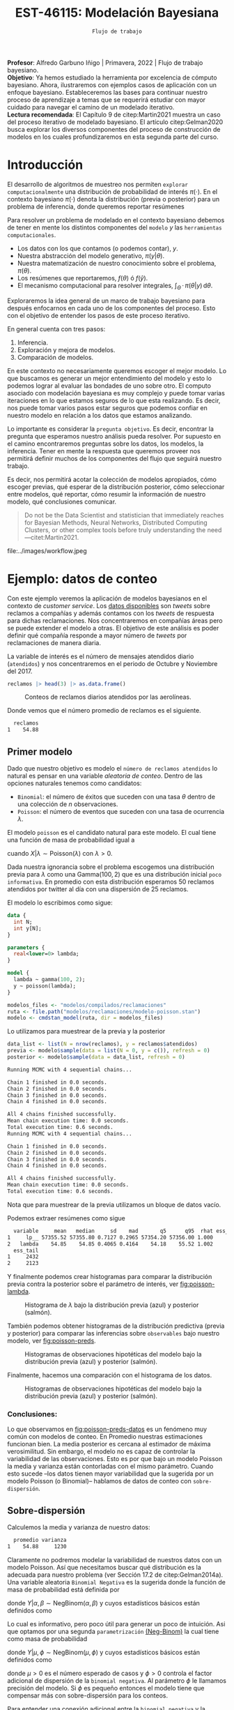 #+TITLE: EST-46115: Modelación Bayesiana
#+AUTHOR: Prof. Alfredo Garbuno Iñigo
#+EMAIL:  agarbuno@itam.mx
#+DATE: ~Flujo de trabajo~
#+STARTUP: showall
:REVEAL_PROPERTIES:
#+LANGUAGE: es
#+OPTIONS: num:nil toc:nil timestamp:nil
#+REVEAL_REVEAL_JS_VERSION: 4
#+REVEAL_THEME: night
#+REVEAL_SLIDE_NUMBER: t
#+REVEAL_HEAD_PREAMBLE: <meta name="description" content="Modelación Bayesiana">
#+REVEAL_INIT_OPTIONS: width:1600, height:900, margin:.2
#+REVEAL_EXTRA_CSS: ./mods.css
#+REVEAL_PLUGINS: (notes)
:END:
:LATEX_PROPERTIES:
#+OPTIONS: toc:nil date:nil author:nil tasks:nil
#+LANGUAGE: sp
#+LATEX_CLASS: handout
#+LATEX_HEADER: \usepackage[spanish]{babel}
#+LATEX_HEADER: \usepackage[sort,numbers]{natbib}
#+LATEX_HEADER: \usepackage[utf8]{inputenc} 
#+LATEX_HEADER: \usepackage[capitalize]{cleveref}
#+LATEX_HEADER: \decimalpoint
#+LATEX_HEADER:\usepackage{framed}
#+LaTeX_HEADER: \usepackage{listings}
#+LATEX_HEADER: \usepackage{fancyvrb}
#+LATEX_HEADER: \usepackage{xcolor}
#+LaTeX_HEADER: \definecolor{backcolour}{rgb}{.95,0.95,0.92}
#+LaTeX_HEADER: \definecolor{codegray}{rgb}{0.5,0.5,0.5}
#+LaTeX_HEADER: \definecolor{codegreen}{rgb}{0,0.6,0} 
#+LaTeX_HEADER: {}
#+LaTeX_HEADER: {\lstset{language={R},basicstyle={\ttfamily\footnotesize},frame=single,breaklines=true,fancyvrb=true,literate={"}{{\texttt{"}}}1{<-}{{$\bm\leftarrow$}}1{<<-}{{$\bm\twoheadleftarrow$}}1{~}{{$\bm\sim$}}1{<=}{{$\bm\le$}}1{>=}{{$\bm\ge$}}1{!=}{{$\bm\neq$}}1{^}{{$^{\bm\wedge}$}}1{|>}{{$\rhd$}}1,otherkeywords={!=, ~, $, \&, \%/\%, \%*\%, \%\%, <-, <<-, ::, /},extendedchars=false,commentstyle={\ttfamily \itshape\color{codegreen}},stringstyle={\color{red}}}
#+LaTeX_HEADER: {}
#+LATEX_HEADER_EXTRA: \definecolor{shadecolor}{gray}{.95}
#+LATEX_HEADER_EXTRA: \newenvironment{NOTES}{\begin{lrbox}{\mybox}\begin{minipage}{0.95\textwidth}\begin{shaded}}{\end{shaded}\end{minipage}\end{lrbox}\fbox{\usebox{\mybox}}}
#+EXPORT_FILE_NAME: ../docs/06-workflow.pdf
:END:
#+PROPERTY: header-args:R :session workflow :exports both :results output org :tangle ../rscripts/06-workflow.R :mkdirp yes :dir ../
#+EXCLUDE_TAGS: toc

#+BEGIN_NOTES
*Profesor*: Alfredo Garbuno Iñigo | Primavera, 2022 | Flujo de trabajo bayesiano.\\
*Objetivo*: Ya hemos estudiado la herramienta por excelencia de cómputo bayesiano. Ahora, ilustraremos con ejemplos casos de aplicación con un enfoque bayesiano. Estableceremos las bases para continuar nuestro proceso de aprendizaje a temas que se requerirá estudiar con mayor cuidado para navegar el camino de un modelado iterativo. \\
*Lectura recomendada*: El Capítulo 9 de citep:Martin2021 muestra un caso del proceso iterativo de modelado bayesiano. El artículo citep:Gelman2020 busca explorar los diversos componentes del proceso de construcción de modelos en los cuales profundizaremos en esta segunda parte del curso. 
#+END_NOTES

#+begin_src R :exports none :results none
  ## Setup --------------------------------------------
  library(tidyverse)
  library(patchwork)
  library(scales)

  ## Cambia el default del tamaño de fuente 
  theme_set(theme_linedraw(base_size = 25))

  ## Cambia el número de decimales para mostrar
  options(digits = 4)

  sin_lineas <- theme(panel.grid.major = element_blank(),
                      panel.grid.minor = element_blank())
  color.itam  <- c("#00362b","#004a3b", "#00503f", "#006953", "#008367", "#009c7b", "#00b68f", NA)

  sin_leyenda <- theme(legend.position = "none")
  sin_ejes <- theme(axis.ticks = element_blank(), axis.text = element_blank())

#+end_src

#+begin_src R :exports none :results none
  ## Librerias para modelacion bayesiana
  library(cmdstanr)
  library(posterior)
  library(bayesplot)
#+end_src

  
* Contenido                                                             :toc:
:PROPERTIES:
:TOC:      :include all  :ignore this :depth 3
:END:
:CONTENTS:
- [[#introducción][Introducción]]
- [[#ejemplo-datos-de-conteo][Ejemplo: datos de conteo]]
  - [[#primer-modelo][Primer modelo]]
    - [[#conclusiones][Conclusiones:]]
  - [[#sobre-dispersión][Sobre-dispersión]]
  - [[#reparametrizando][Reparametrizando]]
    - [[#calibración-de-previa][Calibración de previa:]]
  - [[#definición-del-modelo][Definición del modelo]]
  - [[#modelo-jerárquico][Modelo jerárquico]]
  - [[#conclusiones][Conclusiones]]
- [[#ejemplo-tiros-de-golf][Ejemplo: tiros de golf]]
  - [[#modelo-logístico][Modelo logístico]]
  - [[#análisis-conceptual][Análisis conceptual]]
  - [[#angulo-de-tiro][Angulo de tiro]]
  - [[#ajuste-modelo][Ajuste modelo]]
  - [[#nuevo-conjunto-de-datos][Nuevo conjunto de datos]]
  - [[#incorporando-ángulo-de-tiro][Incorporando ángulo de tiro]]
  - [[#otro-modelo][Otro modelo]]
    - [[#tarea][Tarea:]]
- [[#mensaje][Mensaje]]
:END:

* Introducción 

El desarrollo de algoritmos de muestreo nos permiten ~explorar computacionalmente~ una distribución de probabilidad de interés $\pi(\cdot)$. En el contexto bayesiano $\pi(\cdot)$ denota la distribución (previa o posterior)  para un problema de inferencia, donde  queremos reportar resúmenes
\begin{align}
\pi(f) = \mathbb{E}[f(\theta)] = \int_{\Theta} f(\theta) \, \pi(\theta | y) \, \text{d}\theta\,.
\end{align}

#+BEGIN_NOTES
Para resolver un problema de modelado en el contexto bayesiano debemos de tener en mente los distintos componentes del ~modelo~ /y/ las ~herramientas computacionales~.

- Los datos con los que contamos (o podemos contar), $y$.
- Nuestra abstracción del modelo generativo, $\pi(y|\theta)$.
- Nuestra matematización de nuestro conocimiento sobre el problema, $\pi(\theta)$.
- Los resúmenes que reportaremos, $f(\theta)$ ó $f(\hat y)$.
- El mecanismo computacional para resolver integrales,  $\int_\Theta \, \cdot \, \pi(\theta|y) \, \text{d}\theta$. 
#+END_NOTES

#+REVEAL: split
Exploraremos la idea general de un marco de trabajo bayesiano para después enfocarnos en cada uno de los componentes del proceso. Esto con el objetivo de entender los pasos de este proceso iterativo.

En general cuenta con tres pasos:
1. Inferencia.
2. Exploración y mejora de modelos.
3. Comparación de modelos. 

#+BEGIN_NOTES
En este contexto no necesariamente queremos escoger el mejor modelo. Lo que buscamos es generar un mejor entendimiento del modelo y esto lo podemos lograr al evaluar las bondades de uno sobre otro. El computo asociado con modelación bayesiana es muy complejo y puede tomar varias iteraciones en lo que estamos seguros de lo que esta realizando. Es decir, nos puede tomar varios pasos estar seguros que podemos confiar en nuestro modelo en relación a los datos que estamos analizando.
#+END_NOTES

#+REVEAL: split
Lo importante es considerar la ~pregunta objetivo~. Es decir, encontrar la pregunta que esperamos nuestro análisis pueda resolver. Por supuesto en el camino encontraremos preguntas sobre los datos, los modelos, la inferencia. Tener en mente la respuesta que queremos proveer nos permitirá definir muchos de los componentes del flujo que seguirá nuestro trabajo. 

#+REVEAL: split
Es decir, nos permitirá acotar la colección de modelos apropiados, cómo escoger previas, qué esperar de la distribución posterior, cómo seleccionar entre modelos, qué reportar, cómo resumir la información de nuestro modelo, qué conclusiones comunicar.

#+begin_quote
Do not be the Data Scientist and statistician that immediately reaches for Bayesian Methods, Neural Networks, Distributed Computing Clusters, or other complex tools before truly understanding the need
---citet:Martin2021.
#+end_quote

#+REVEAL: split
#+caption: Tomada de [[https://twitter.com/bayesdose][@BayesDose]], Generable. 
#+attr_html: :width 700 :align center
file:../images/workflow.jpeg


* Ejemplo: datos de conteo

Con este ejemplo veremos la aplicación de modelos bayesianos en el contexto de
/customer service/. Los [[https://www.kaggle.com/soaxelbrooke/first-inbound-and-response-tweets/data][datos disponibles]] son /tweets/ sobre reclamos a compañías y
además contamos con los /tweets/ de respuesta para dichas reclamaciones. Nos
concentraremos en compañías áreas pero se puede extender el modelo a otras. El
objetivo de este análisis es poder definir qué compañía responde a mayor número
de /tweets/ por reclamaciones de manera diaria.

#+begin_src R :exports none :results none
  tweets   <- read_csv("datos/response_times.csv")
  tweets   <- tweets |>
    mutate(compania = author_id_y,
           fecha = created_at_x,
           anio  = lubridate::year(fecha),
           mes   = lubridate::month(fecha),
           dia   = lubridate::day(fecha))

  reclamos <- tweets |>
    select(anio, mes, dia, compania, response_time) |>
    filter(anio == 2017, mes %in% c(10, 11),
           !(compania %in% c("AmericanAir", "Delta", "SouthwestAir"))) |>
    group_by(anio, mes, dia, compania) |>
    summarise(atendidos = n(),
              respuesta = mean(response_time)) |>
    mutate(compania = factor(compania)) |> 
    ungroup() 
#+end_src

La variable de interés es el número de mensajes atendidos diario (~atendidos~) y
nos concentraremos en el periodo de Octubre y Noviembre del 2017. 

#+begin_src R :exports code :results org
   reclamos |> head(3) |> as.data.frame()
#+end_src

#+RESULTS:
#+begin_src org
  anio mes dia       compania atendidos respuesta
1 2017  10   1      AlaskaAir         1      2.10
2 2017  10   1 VirginAtlantic         1     58.07
3 2017  10   2      AlaskaAir         1     10.72
#+end_src

#+HEADER: :width 900 :height 400 :R-dev-args bg="transparent"
#+begin_src R :file images/reclamos-histograma.jpeg :exports results :results output graphics file
  reclamos |>
    ggplot(aes(atendidos)) +
    geom_histogram() 
#+end_src
#+caption: Conteos de reclamos diarios atendidos por las aerolíneas. 
#+RESULTS:
[[file:../images/reclamos-histograma.jpeg]]

Donde vemos que el número promedio de reclamos es el siguiente. 

#+begin_src R :exports results :results org
    reclamos |>
      summarise(promedio = mean(atendidos)) |>
      as.data.frame()
#+end_src

#+RESULTS:
#+begin_src org
  reclamos
1    54.88
#+end_src

** Primer modelo 

Dado que nuestro objetivo es modelo el ~número de reclamos atendidos~ lo natural es pensar en una variable /aleatoria de conteo/. Dentro de las opciones naturales tenemos como candidatos:
- ~Binomial~: el número de éxitos que suceden con una tasa $\theta$ dentro de una colección de $n$ observaciones.
- ~Poisson~: el número de eventos que suceden con una tasa de ocurrencia $\lambda$.


El modelo ~poisson~ es el candidato natural para este modelo. El cual tiene una función de masa de probabilidad igual a
\begin{align}
\mathbb{P}(X = k | \lambda) = \frac{\lambda^k e^{-\lambda}}{k!}\,,
\end{align}
cuando $X |\lambda \sim \mathsf{Poisson}(\lambda)$ con $\lambda >0$. 

Dada nuestra ignorancia sobre el problema escogemos una distribución previa para
$\lambda$ como una $\mathsf{Gamma}(100,2)$ que es una distribución inicial ~poco
informativa~. En promedio con esta distribución esperamos 50 reclamos atendidos
por twitter al día con una dispersión de 25 reclamos.

El modelo lo escribimos como sigue:

#+begin_src stan :eval never :tangle ../modelos/reclamaciones/modelo-poisson.stan
  data {
    int N;
    int y[N];
  }

  parameters {
    real<lower=0> lambda; 
  }

  model {
    lambda ~ gamma(100, 2);
    y ~ poisson(lambda);
  }
#+end_src

#+begin_src R :exports code :results none
  modelos_files <- "modelos/compilados/reclamaciones"
  ruta <- file.path("modelos/reclamaciones/modelo-poisson.stan")
  modelo <- cmdstan_model(ruta, dir = modelos_files)
#+end_src
 
Lo utilizamos para muestrear de la previa y la posterior

#+begin_src R :exports both :results org
  data_list <- list(N = nrow(reclamos), y = reclamos$atendidos)
  previa <- modelo$sample(data = list(N = 0, y = c()), refresh = 0)
  posterior <- modelo$sample(data = data_list, refresh = 0)
#+end_src

#+RESULTS:
#+begin_src org
Running MCMC with 4 sequential chains...

Chain 1 finished in 0.0 seconds.
Chain 2 finished in 0.0 seconds.
Chain 3 finished in 0.0 seconds.
Chain 4 finished in 0.0 seconds.

All 4 chains finished successfully.
Mean chain execution time: 0.0 seconds.
Total execution time: 0.6 seconds.
Running MCMC with 4 sequential chains...

Chain 1 finished in 0.0 seconds.
Chain 2 finished in 0.0 seconds.
Chain 3 finished in 0.0 seconds.
Chain 4 finished in 0.0 seconds.

All 4 chains finished successfully.
Mean chain execution time: 0.0 seconds.
Total execution time: 0.6 seconds.
#+end_src

#+BEGIN_NOTES
Nota que para muestrear de la previa utilizamos un bloque de datos vacío. 
#+END_NOTES

Podemos extraer resúmenes como sigue

#+begin_src R :exports results :results org
  posterior$summary() |> as.data.frame()
#+end_src

#+RESULTS:
#+begin_src org
  variable     mean   median     sd    mad       q5      q95  rhat ess_bulk
1     lp__ 57355.52 57355.80 0.7127 0.2965 57354.20 57356.00 1.000     2047
2   lambda    54.85    54.85 0.4065 0.4164    54.18    55.52 1.002     1487
  ess_tail
1     2432
2     2123
#+end_src

Y finalmente podemos crear histogramas para comparar la distribución previa contra la posterior sobre el parámetro de interés, ver [[fig:poisson-lambda]].

#+HEADER: :width 900 :height 400 :R-dev-args bg="transparent"
#+begin_src R :file images/reclamos-poisson-media.jpeg :exports results :results output graphics file
  simulaciones <- previa$draws(format = "df") |>
    mutate(dist = "previa") |>
    rbind(posterior$draws(format = "df") |>
          mutate(dist = "posterior"))

  simulaciones |>
    ggplot(aes(lambda, fill = dist)) +
    geom_histogram(position = "identity", alpha = .6) +
    ggtitle("Simulaciones de parámetro desconocido") +
  sin_lineas
#+end_src
#+caption: Histograma de $\lambda$ bajo la distribución previa (azul) y posterior (salmón).
#+name: fig:poisson-lambda
#+RESULTS:
[[file:../images/reclamos-poisson-media.jpeg]]

También podemos obtener histogramas de la distribución predictiva (previa y
posterior) para comparar las inferencias sobre ~observables~ bajo nuestro modelo, ver [[fig:poisson-preds]]. 

#+HEADER: :width 900 :height 400 :R-dev-args bg="transparent"
#+begin_src R :file images/reclamos-poisson-predictiva.jpeg :exports results :results output graphics file
  simulaciones |>
    as_tibble() |>
    mutate(y_tilde = map_dbl(lambda, function(x){
      rpois(1, x)
    })) |>
    ggplot(aes(y_tilde, fill = dist)) +
    geom_histogram(position = "identity", alpha = .6) +
    ggtitle("Simulaciones de predictivas") + sin_lineas
#+end_src
#+caption: Histogramas de observaciones hipotéticas del modelo bajo la distribución previa (azul) y posterior (salmón).
#+name: fig:poisson-preds
#+RESULTS:
[[file:../images/reclamos-poisson-predictiva.jpeg]]

Finalmente, hacemos una comparación con el histograma de los datos. 

#+HEADER: :width 900 :height 400 :R-dev-args bg="transparent"
#+begin_src R :file images/reclamos-poisson-predictiva-datos.jpeg :exports results :results output graphics file
  g1 <- simulaciones |>
    as_tibble() |>
    mutate(y_tilde = map_dbl(lambda, function(x){
      rpois(1, x)
    })) |>
    ggplot(aes(y_tilde, fill = dist)) +
    geom_histogram(position = "identity", alpha = .6) +
    xlab("atendidos*") +
    ggtitle("Simulaciones de predictivas") + sin_lineas +
    xlim(0, 300)

  g2 <- reclamos |>
    ggplot(aes(atendidos)) +
    geom_histogram(position = "identity", alpha = .6) +
    ggtitle("Histograma datos") + sin_lineas + xlim(0, 300)

  g2 + g1
#+end_src
#+caption: Histogramas de observaciones hipotéticas del modelo bajo la distribución previa (azul) y posterior (salmón).
#+name: fig:poisson-preds-datos
#+RESULTS:
[[file:../images/reclamos-poisson-predictiva-datos.jpeg]]

*** Conclusiones:
Lo que observamos en [[fig:poisson-preds-datos]] es un fenómeno muy común con modelos de conteo. En Promedio nuestras estimaciones funcionan bien. La media posterior es cercana al estimador de máxima verosimilitud. Sin embargo, el modelo no es capaz de controlar la variabilidad de las observaciones. Esto es por que bajo un modelo Poisson la media y varianza están contorladas con el mismo parámetro. Cuando esto sucede --los datos tienen mayor variabilidad que la sugerida por un modelo Poisson (o Binomial)-- hablamos de datos de conteo con ~sobre-dispersión~. 

** Sobre-dispersión

Calculemos la media y varianza de nuestro datos: 

#+begin_src R :exports results :results org
  reclamos |>
    summarise(promedio = mean(atendidos),
              varianza = var(atendidos)) |>
  as.data.frame()
#+end_src

#+RESULTS:
#+begin_src org
  promedio varianza
1    54.88     1230
#+end_src

Claramente no podremos modelar la variabilidad de nuestros datos con un modelo
Poisson. Así que necesitamos buscar qué distribución es la adecuada para nuestro
problema (ver Sección 17.2 de citep:Gelman2014a). Una variable aleatoria
~Binomial Negativa~ es la sugerida donde la función de masa de probabilidad está
definida por
\begin{align}
\mathbb{P}(Y = k | \alpha, \beta) = {k + \alpha -1 \choose \alpha - 1 } \left( \frac{\beta}{\beta+1} \right)^\alpha \left( \frac{1}{\beta+1} \right)^k\,,
\end{align}
donde $Y|\alpha, \beta \sim \mathsf{NegBinom}(\alpha, \beta)$ y cuyos estadísticos básicos están definidos como
\begin{align}
\mathbb{E}[Y] = \frac{\alpha}{\beta}, \qquad \mathbb{V}(Y) = \frac{\alpha}{\beta^2}(\beta+1)\,.
\end{align}

Lo cual es informativo, pero poco útil para generar un poco de intuición. Asi
que optamos por una segunda ~parametrización~ [[https://mc-stan.org/docs/2_29/functions-reference/nbalt.html][(Neg-Binom)]] la cual tiene como masa de
probabilidad
\begin{align}
\mathbb{P}(Y = k | \mu, \phi) = {k + \phi -1 \choose k } \left( \frac{\mu}{\mu + \phi} \right)^k \left( \frac{\phi}{\mu + \phi} \right)^\phi\,,
\end{align}
donde $Y|\mu, \phi \sim \mathsf{NegBinom}(\mu, \phi)$ y cuyos estadísticos básicos están definidos como
\begin{align}
\mathbb{E}[Y] = \mu, \qquad \mathbb{V}(Y) = \mu + \frac{\mu^2}{\phi}\,,
\end{align}
donde $\mu>0$ es el número esperado de casos y $\phi >0$ controla el factor
adicional de dispersión de la ~binomial negativa~. Al parámetro $\phi$ le llamamos
precisión del modelo. Si $\phi$ es pequeño entonces el modelo tiene que
compensar más con sobre-dispersión para los conteos.

#+BEGIN_NOTES
Para entender una conexión adicional entre la ~binomial negativa~ y la ~poisson~
pensemos en que si marginalizamos una $\mathsf{Poisson}(Y|\lambda)$ con respecto
a una $\mathsf{Gamma}(\lambda|\alpha, \beta)$ obtenemos la ~binomial
negativa~. Esto quiere decir que el componente adicional de dispersión del modelo
~poisson~ es el resultado de marginalizar bajo distintas configuraciones
provenientes de una ~gamma~ el parámetro que controla la media del modelo de conteo. Es por
esto que también a una binomial negativa se le conoce como ~Poisson-Gamma~ citep:McElreath2020. 
#+END_NOTES

Escribimos el modelo donde igual que antes utilizamos una distribución previa
sobre el parámetro adicional poco informativa.  En este momento lo que queremos
es probar si podemos ajustar este modelo a nuestros datos.

#+begin_src stan :eval never :tangle ../modelos/reclamaciones/modelo-negbinom.stan
  data {
    int N;
    int y[N];
  }

  parameters {
    real<lower=0> lambda;
    real<lower=0> phi; 
  }

  model {
    lambda ~ normal(50, 10);
    phi    ~ gamma(1, 1); 
    y      ~ neg_binomial_2(lambda, phi);
  }

  generated quantities {
    int y_tilde = neg_binomial_2_rng(lambda, phi); 
  }
#+end_src


#+begin_src R :exports code :results none
  modelos_files <- "modelos/compilados/reclamaciones"
  ruta <- file.path("modelos/reclamaciones/modelo-negbinom.stan")
  modelo <- cmdstan_model(ruta, dir = modelos_files)
#+end_src

#+begin_src R :exports none :results none
  data_list <- list(N = nrow(reclamos), y = reclamos$atendidos)
  previa <- modelo$sample(data = list(N = 0, y = c()), refresh = 0)
  posterior <- modelo$sample(data = data_list, refresh = 500, seed = 108727)
#+end_src

Vemos algunas alertas en el ajuste de la posterior. Las cuales podemos explorar
mejor utilizando la opción ~refresh~ del muestreador. Con esto vemor que las
alertas suceden en el periodo de calentamiento del muestreador. Podemos ver los
resúmenes y ver que efectivamente parece no haber problemas con el ajuste. 

#+begin_src R :exports results :results org
  posterior$summary() |> as.data.frame()
#+end_src

#+RESULTS:
#+begin_src org
  variable     mean    median      sd     mad        q5       q95  rhat
1     lp__ -1685.89 -1685.560  1.0410  0.7116 -1688.010 -1684.920 1.002
2   lambda    54.80    54.742  2.0128  1.9360    51.567    58.189 1.001
3      phi     2.23     2.225  0.1705  0.1681     1.963     2.517 1.000
4  y_tilde    54.56    46.000 37.7221 32.6172    11.000   127.000 1.000
  ess_bulk ess_tail
1     1906     2185
2     3469     2510
3     3610     2486
4     3710     3616
#+end_src

** Reparametrizando

Posiblemente nos sintamos incómodos por las alertas asi que podemos buscar una
parametrización alternativa del modelo. Como siempre, buscamos [[https://discourse.mc-stan.org/t/negative-binomial-2-should-i-be-worried-about-metropolis-proposal-rejection-in-warmup-phase/5368][ayuda]] y
encontramos que se puede parametrizar distinto con $\log \mu$ dadas las
inicializaciones del modelo.  Al tener un modelo previo normal truncado para
$\lambda$ es natural pensar que podemos asumir una distribución para $\log
\lambda$ como alternativa.

Es buen momento para refinar la distribución previa de los demás parámetros (en
este caso $\phi$).

#+begin_src R :exports none :results none
  reclamos |>
    summarise(promedio = mean(atendidos),
              varianza = var(atendidos),
              exceso   = (varianza - promedio)/promedio**2,
              precision = 1/exceso) |>
    as.data.frame()
#+end_src

*** Calibración de previa:

Parte de las alertas tienen que ver con la restricción misma del modelo. Asi que
podemos utilizar ~Stan~ para ~elicitar~ (proceso de calibración de una distribución
de probabilidad) la previa.

#+begin_src stan :eval never :tangle ../modelos/reclamaciones/elicita-gamma.stan
  functions {
    // Diferencias para las colas de una Gamma
    vector tail_delta(vector y, vector theta, real[] x_r, int[] x_i) {
      vector[2] deltas;
      deltas[1] = gamma_cdf(theta[1] | exp(y[1]), exp(y[2])) - 0.005;
      deltas[2] = 1 - gamma_cdf(theta[2] | exp(y[1]), exp(y[2])) - 0.005;
      return deltas;
    }
  }

  transformed data {
    vector[2] y_guess = [log(9), log(0.5)]';//Valores iniciales
    vector[2] theta = [1.5, 15]';           //Cotas del intervalo
    vector[2] y;
    real x_r[0];
    int x_i[0];

    // Encuentra los parametros de la Gamma para satisfacer que
    // con 1% de probabilidad estemos en el intervalo [0.5, 20]
    y = algebra_solver(tail_delta, y_guess, theta, x_r, x_i);

    print("alpha = ", exp(y[1]));
    print("beta = ", exp(y[2]));
  }

  generated quantities {
    real alpha = exp(y[1]);
    real beta = exp(y[2]);
  }
#+end_src

#+begin_src R :exports none :results none
  modelos_files <- "modelos/compilados/reclamaciones"
  ruta <- file.path("modelos/reclamaciones/elicita-gamma.stan")
  modelo <- cmdstan_model(ruta, dir = modelos_files)
#+end_src

#+begin_src R :exports both :results org
  solucion <- modelo$sample(iter = 1, iter_warmup = 0,
                            chains = 1, fixed_param = TRUE)
  previa.params <- solucion$draws(format = "df")
  previa.params
#+end_src
#+caption: Resultados de la elicitación. 
#+RESULTS:
#+begin_src org
Running MCMC with 1 chain...

Chain 1 alpha = 5.61803 
Chain 1 beta = 0.904107 
Chain 1 Iteration: 1 / 1 [100%]  (Sampling) 
Chain 1 finished in 0.0 seconds.
# A draws_df: 1 iterations, 1 chains, and 2 variables
  alpha beta
1   5.6  0.9
# ... hidden reserved variables {'.chain', '.iteration', '.draw'}
#+end_src

** Definición del modelo

Con las previas elicitadas podemos definir nuestro modelo en ~Stan~. Nota que
utilizamos la función ~binomial negativa~ parametrizada con $\log \lambda$ .

#+begin_src stan :eval never :tangle ../modelos/reclamaciones/modelo-negbinom-log.stan
  data {
    int N;
    int y[N];
    real<lower=0> gamma_alpha;
    real<lower=0> gamma_beta;
  }

  parameters {
    real log_lambda;
    real<lower=0> phi; 
  }

  model {
    log_lambda ~ normal(4, 0.5);
    phi ~ gamma(gamma_alpha, gamma_beta);
    y   ~ neg_binomial_2_log(log_lambda, phi);
  }

  generated quantities {
    int y_tilde = neg_binomial_2_log_rng(log_lambda, phi); 
  }
#+end_src


#+begin_src R :exports none :results none
  modelos_files <- "modelos/compilados/reclamaciones"
  ruta <- file.path("modelos/reclamaciones/modelo-negbinom-log.stan")
  modelo <- cmdstan_model(ruta, dir = modelos_files)
#+end_src

#+begin_src R :exports none :results none
  data_list <- list(N = nrow(reclamos), y = reclamos$atendidos,
                    gamma_alpha = previa.params$alpha, gamma_beta = previa.params$beta)
  previa <- modelo$sample(
                     data = list(N = 0, y = c(),
                     gamma_alpha = previa.params$alpha,
                     gamma_beta = previa.params$beta), refresh = 0)
  posterior <- modelo$sample(data = data_list, refresh = 0)
#+end_src

Seguimos teniendo alertas pero estas no son de preocuparse debido a que se concentran en el periodo de calentamiento y los resultados parecen indicar problemas severos en la simulación. Incluso para las $\hat R$ no hay motivos de preocupación [[https://discourse.mc-stan.org/t/rhat-1-as-low-as-9-94e-01-why/9252/3][(discusión)]]. 

#+begin_src R :exports results :results org
  posterior$summary() |> as.data.frame()
#+end_src

#+RESULTS:
#+begin_src org
    variable      mean    median       sd     mad        q5       q95  rhat
1       lp__ -1685.753 -1685.430  1.01067  0.6968 -1687.770 -1684.810 1.000
2 log_lambda     4.007     4.006  0.03546  0.0344     3.949     4.066 1.001
3        phi     2.294     2.289  0.17596  0.1725     2.011     2.589 1.001
4    y_tilde    55.538    48.000 37.56362 34.0998    10.000   127.000 1.000
  ess_bulk ess_tail
1     1782     2199
2     3387     2713
3     3449     2621
4     4054     3882
#+end_src

#+HEADER: :width 900 :height 600 :R-dev-args bg="transparent"
#+begin_src R :file images/reclamos-negbinom-histogramas.jpeg :exports results :results output graphics file
  g1 <- mcmc_hist(previa$draws(), pars = c("log_lambda", "phi")) +
    ggtitle("Histogramas distribución previa") + sin_lineas
  g2 <- mcmc_hist(posterior$draws(), pars = c("log_lambda", "phi")) +
    ggtitle("Histogramas distribución posterior") + sin_lineas

  (g1 / g2)
#+end_src
#+caption: Histogramas sobre los parámetros del modelo. 
#+RESULTS:
[[file:../images/reclamos-negbinom-histogramas.jpeg]]

#+HEADER: :width 900 :height 400 :R-dev-args bg="transparent"
#+begin_src R :file images/reclamos-negbinom-predictiva.jpeg :exports results :results output graphics file
  g1 <- previa$draws(format = "df") |>
    rbind(posterior$draws(format = "df")) |>
    as_tibble() |>
    mutate(dist = rep(c("previa", "posterior"), each = 4000)) |>
    ggplot(aes(y_tilde, fill = dist)) +
    geom_histogram(position = "identity", alpha = .4) +
    sin_lineas + xlim(0, 300) +
    ggtitle("Simulaciones de predictivas")

  g2 <- reclamos |>
    ggplot(aes(atendidos)) +
    geom_histogram(position = "identity", alpha = .6) +
    ggtitle("Histograma datos") + sin_lineas + xlim(0, 300)

  g2 + g1
#+end_src
#+caption: Histogramas sobre cantidades observables del modelo. 
#+name: fig:negbinom-preds
#+RESULTS:
[[file:../images/reclamos-negbinom-predictiva.jpeg]]

** Modelo jerárquico

No lo hemos mencionado pero por lo que vemos en [[fig:negbinom-preds]] parece existir la presencia
de un proceso adicional de generación de reclamos no explicado (dos modas
aparentes en el histograma). ~Una solución~ posible es considerar distintos grupos
dentro de la población de reclamos y modelar lso reclamos de manear jerárquica
de acuerdo a la aerolínea.

#+begin_src R :exports results :results org
  reclamos |>
    group_by(compania) |>
    summarise(promedio = mean(atendidos),
              varianza = var(atendidos),
              exceso   = (varianza - promedio)/promedio**2,
              precision = 1/exceso) |>
    as.data.frame()

#+end_src
#+caption: Estadisticos por aerolínea. 
#+results:
#+begin_src org
         compania promedio varianza  exceso precision
1       AlaskaAir    83.59   1341.1 0.17997     5.557
2  VirginAtlantic    36.44    185.9 0.11255     8.885
3 British_Airways    46.45    734.0 0.31867     3.138
4         JetBlue    85.20    637.3 0.07606    13.148
5   VirginAmerica    32.28    154.2 0.11698     8.548
6  AirAsiaSupport    41.61   1718.4 0.96831     1.033
#+end_src

Vemos que las aerolíneas tienen descriptivos distintos entre ellas. Asi que
optaremos por un modelo que utilice una estructura por niveles.

#+begin_src stan :eval never :tangle ../modelos/reclamaciones/modelo-negbinom-jerarquico.stan
  data {
    int N;
    int y[N];
    int compania[N];
    real<lower=0> gamma_alpha;
    real<lower=0> gamma_beta;
  }

  parameters {
    real log_lambda[6];
    real<lower=0> phi[6]; 
  }

  model {
    log_lambda ~ normal(4, 0.5);
    phi    ~ gamma(gamma_alpha, gamma_beta); 
    y      ~ neg_binomial_2_log(log_lambda[compania], phi[compania]);
  }

  generated quantities {
    int y_tilde[6];
    for (ii in 1:6){
      y_tilde[ii] = neg_binomial_2_log_rng(log_lambda[ii], phi[ii]);
    }
  }
#+end_src


#+begin_src R :exports none :results none
  modelos_files <- "modelos/compilados/reclamaciones"
  ruta <- file.path("modelos/reclamaciones/modelo-negbinom-jerarquico.stan")
  modelo <- cmdstan_model(ruta, dir = modelos_files)
#+end_src

#+begin_src R :exports none :results none
  data_list <- list(N = nrow(reclamos),
                    y = reclamos$atendidos,
                    compania = as.numeric(reclamos$compania),
                    gamma_alpha = previa.params$alpha,
                    gamma_beta  = previa.params$beta)
  posterior <- modelo$sample(data = data_list, refresh = 500, seed = 108727)
#+end_src

El modelo parece ajustar bien y podemos explorar los dianósticos. 

#+begin_src R :exports results :results org
  posterior$summary() |> as.data.frame()
#+end_src

#+RESULTS:
#+begin_src org
        variable      mean    median       sd      mad         q5       q95
1           lp__ -1561.142 -1560.810  2.49926  2.40181 -1565.7410 -1557.720
2  log_lambda[1]     4.421     4.421  0.06188  0.05912     4.3196     4.525
3  log_lambda[2]     3.601     3.602  0.05583  0.05598     3.5115     3.692
4  log_lambda[3]     3.846     3.845  0.07883  0.07965     3.7189     3.975
5  log_lambda[4]     4.443     4.442  0.05118  0.05135     4.3578     4.528
6  log_lambda[5]     3.479     3.479  0.04844  0.04876     3.3978     3.558
7  log_lambda[6]     3.757     3.754  0.13021  0.12758     3.5439     3.975
8         phi[1]     4.519     4.461  0.83398  0.81118     3.2707     6.038
9         phi[2]     6.392     6.294  1.32577  1.27740     4.4290     8.763
10        phi[3]     2.702     2.664  0.49926  0.47912     1.9402     3.591
11        phi[4]     7.546     7.452  1.47012  1.45133     5.3441    10.094
12        phi[5]     9.437     9.290  1.91648  1.89374     6.5655    12.851
13        phi[6]     1.368     1.348  0.25863  0.25124     0.9832     1.831
14    y_tilde[1]    83.304    76.000 42.10947 38.54760    28.0000   162.000
15    y_tilde[2]    36.572    34.000 16.48838 14.82600    14.0000    66.000
16    y_tilde[3]    46.980    41.000 30.21969 26.68680    11.0000   104.000
17    y_tilde[4]    85.118    81.000 33.93328 32.61720    39.0000   147.000
18    y_tilde[5]    32.483    31.000 12.37788 11.86080    15.0000    55.000
19    y_tilde[6]    43.594    33.000 39.31701 29.65200     4.0000   119.000
     rhat ess_bulk ess_tail
1  1.0013     1499     2238
2  1.0010     8523     2855
3  1.0004     7864     3024
4  1.0006     6136     2849
5  1.0000     7305     3165
6  1.0012     7819     2843
7  0.9996     7997     2674
8  1.0011     7244     2829
9  1.0002     7781     2356
10 1.0016     7090     3164
11 0.9998     8263     2965
12 1.0031     9427     2987
13 1.0017     9598     3014
14 0.9997     3871     3714
15 0.9999     3861     3929
16 0.9996     3799     3721
17 0.9999     3763     3453
18 0.9995     4171     3791
19 1.0002     4232     3463
#+end_src

#+HEADER: :width 900 :height 500 :R-dev-args bg="transparent"
#+begin_src R :file images/reclamos-negbinom-jerar-histogramas.jpeg :exports results :results output graphics file
  mcmc_hist(posterior$draws(),
            regex_pars = "lambda",
            transformations = "exp") + sin_lineas
#+end_src
#+caption: Histogramas del parámetro de media. 
#+RESULTS:
[[file:../images/reclamos-negbinom-jerar-histogramas.jpeg]]

#+HEADER: :width 900 :height 500 :R-dev-args bg="transparent"
#+begin_src R :file images/reclamos-negbinom-jerar-histogramas-precision.jpeg :exports results :results output graphics file
  mcmc_hist(posterior$draws(),
            regex_pars = "phi") + sin_lineas
#+end_src
#+caption: Histogramas del parámetro de sobredispersión (precisión). 
#+RESULTS:
[[file:../images/reclamos-negbinom-jerar-histogramas-precision.jpeg]]


#+HEADER: :width 900 :height 500 :R-dev-args bg="transparent"
#+begin_src R :file images/reclamos-negbinom-jerar-predictivas.jpeg :exports results :results output graphics file
  mcmc_hist(posterior$draws(),
            regex_pars = "tilde") + sin_lineas
#+end_src
#+caption: Histogramas de cantidades observables. 
#+RESULTS:
[[file:../images/reclamos-negbinom-jerar-predictivas.jpeg]]

** Conclusiones

Ajustamos un modelo con complejidad cada vez mayor. Identificando problemas
(conceptuales y algorítmicas) en el desarrollo. No hemos discutido cómo comparar
estos modelos pues podríamos estar cayendo en problemas de ~sobre-ajuste~ o de
~sobre-parametrización~. ¿Cuántos parámetros tiene el último modelo?

* Ejemplo: tiros de golf

#+BEGIN_NOTES
Este ejemplo lo hemos tomado de citep:Gelman2019. El objetivo de este *no* es
volvernos expertos en modelar tiros de golf. El objetivo es *conocer de un
proceso iterativo para construcción y validación de modelos*. 
#+END_NOTES


Queremos ~entender~ y ~modelar~ la *probabilidad de éxito de /putts* de Golf (/putts/:
tiros relativamente cerca del hoyo que buscan que la pelota ruede al hoyo o muy
cerca de él). Asi como entender la dependencia entre el éxito y la distancia del
tiro. Como conclusiones quisiéramos inferir qué tan precisos son los
profesionales en sus tiros citep:Gelman2002a. 

#+REVEAL: split
~Definición (datos)~: El espacio de observaciones que esperaríamos son del tipo $(x, y)$ donde $x$ es
la distancia del /putt/ y $y$ indica si se logró o no. Sin embargo, los datos que
tenemos son agregados: para cada distancia aproximada $x_j$ tendremos un conteo
de intentos $n_j$ y éxitos $y_j$ sobre los tiros de los jugadores
profesionales. En total las distancias han sido redondeadas y obtenemos $J = 19$
distancias distintas.

#+HEADER: :width 900 :height 400 :R-dev-args bg="transparent"
#+begin_src R :file images/golf-observaciones.jpeg :exports results :results output graphics file
  datos <- read_delim("datos/golf.csv", delim = " ")
  datos <- datos |> 
    mutate(x = round(30.48  * x, 0), 
           se = sqrt((y/n)*(1-y/n)/n))

  g_datos <- datos |> 
    ggplot(aes(x = x, y = y/n)) + 
      geom_linerange(aes(ymin = y/n - 2 * se, ymax = y/n + 2*se)) + 
      geom_point(colour = "steelblue", alpha = 1.) + 
      ylim(c(0,1)) + xlab("Distancia (cm)") + ylab("Tasa de éxito") + 
      ggtitle("Datos sobre putts en golf profesional") + sin_lineas

  g_datos
#+end_src

#+RESULTS:
[[file:../images/golf-observaciones.jpeg]]

** Modelo logístico 

Un primer intento es modelar la probabilidad de éxito a través de una regresión
logística.
$$y_j \sim \mathsf{Binomial}\left(n_j, \text{logit}^{-1}(a + b x_j)\right),$$
para cada $j = 1, \ldots, J$. Este modelo lo escribimos en ~Stan~ como sigue

#+caption: Modelo logístico para tasa de éxito de tiros de golf. 
#+begin_src stan :tangle ../modelos/golf/modelo-logistico.stan
  data {
      int J;
      int n[J];
      vector[J] x;
      int y[J];
  }
  parameters {
      real a;
      real b;
  }
  model {
      y ~ binomial_logit(n, a*x + b);
  }
#+end_src

Notemos que no hemos especificado una distribución inicial explícita para
nuestros parámetros. Por default ~Stan~ está incorporando una distribución
*plana* en todo el espacio $(a,b) \in \mathbb{R}^2$. Podríamos debatir si esto
es aceptable y las consecuencias de incluir una distribución inicial de esta
naturaleza. 

#+begin_src R :exports code :results none
  modelos_files <- "modelos/compilados/golf"
  ruta <- file.path("modelos/golf/modelo-logistico.stan")
  modelo <- cmdstan_model(ruta, dir = modelos_files)
#+end_src

Utilicemos la siguiente función para evitar /overhead/ en el ajuste del modelo. 

#+begin_src R :exports none :results none
  ajustar_modelo <- function(modelo, datos, iter_sampling = 1000, iter_warmup = 1000, seed = 2210){ 
    ajuste <- modelo$sample(data = datos, 
                            seed = seed,
                            iter_sampling = iter_sampling, 
                            iter_warmup = iter_sampling,
                            refresh = 0, 
                            show_messages = FALSE)
    ajuste
  }
#+end_src

#+begin_src R :exports results :results org
  data_list <- c(datos, list("J" = nrow(datos)))
  ajuste <- ajustar_modelo(modelo, data_list)
#+end_src

#+RESULTS:
#+begin_src org
Running MCMC with 4 sequential chains...

Chain 1 Rejecting initial value:
Chain 1   Log probability evaluates to log(0), i.e. negative infinity.
Chain 1   Stan can't start sampling from this initial value.
Chain 1 Rejecting initial value:
Chain 1   Log probability evaluates to log(0), i.e. negative infinity.
Chain 1   Stan can't start sampling from this initial value.
Chain 1 finished in 1.5 seconds.
Chain 2 Rejecting initial value:
Chain 2   Log probability evaluates to log(0), i.e. negative infinity.
Chain 2   Stan can't start sampling from this initial value.
Chain 2 Rejecting initial value:
Chain 2   Log probability evaluates to log(0), i.e. negative infinity.
Chain 2   Stan can't start sampling from this initial value.
Chain 2 Rejecting initial value:
Chain 2   Log probability evaluates to log(0), i.e. negative infinity.
Chain 2   Stan can't start sampling from this initial value.
Chain 2 Rejecting initial value:
Chain 2   Log probability evaluates to log(0), i.e. negative infinity.
Chain 2   Stan can't start sampling from this initial value.
Chain 2 Rejecting initial value:
Chain 2   Log probability evaluates to log(0), i.e. negative infinity.
Chain 2   Stan can't start sampling from this initial value.
Chain 2 Rejecting initial value:
Chain 2   Log probability evaluates to log(0), i.e. negative infinity.
Chain 2   Stan can't start sampling from this initial value.
Chain 2 Rejecting initial value:
Chain 2   Log probability evaluates to log(0), i.e. negative infinity.
Chain 2   Stan can't start sampling from this initial value.
Chain 2 Rejecting initial value:
Chain 2   Log probability evaluates to log(0), i.e. negative infinity.
Chain 2   Stan can't start sampling from this initial value.
Chain 2 Rejecting initial value:
Chain 2   Log probability evaluates to log(0), i.e. negative infinity.
Chain 2   Stan can't start sampling from this initial value.
Chain 2 finished in 0.1 seconds.
Chain 3 Rejecting initial value:
Chain 3   Log probability evaluates to log(0), i.e. negative infinity.
Chain 3   Stan can't start sampling from this initial value.
Chain 3 Rejecting initial value:
Chain 3   Log probability evaluates to log(0), i.e. negative infinity.
Chain 3   Stan can't start sampling from this initial value.
Chain 3 Rejecting initial value:
Chain 3   Log probability evaluates to log(0), i.e. negative infinity.
Chain 3   Stan can't start sampling from this initial value.
Chain 3 Rejecting initial value:
Chain 3   Log probability evaluates to log(0), i.e. negative infinity.
Chain 3   Stan can't start sampling from this initial value.
Chain 3 Rejecting initial value:
Chain 3   Log probability evaluates to log(0), i.e. negative infinity.
Chain 3   Stan can't start sampling from this initial value.
Chain 3 Rejecting initial value:
Chain 3   Log probability evaluates to log(0), i.e. negative infinity.
Chain 3   Stan can't start sampling from this initial value.
Chain 3 Rejecting initial value:
Chain 3   Log probability evaluates to log(0), i.e. negative infinity.
Chain 3   Stan can't start sampling from this initial value.
Chain 3 Rejecting initial value:
Chain 3   Log probability evaluates to log(0), i.e. negative infinity.
Chain 3   Stan can't start sampling from this initial value.
Chain 3 Rejecting initial value:
Chain 3   Log probability evaluates to log(0), i.e. negative infinity.
Chain 3   Stan can't start sampling from this initial value.
Chain 3 Rejecting initial value:
Chain 3   Log probability evaluates to log(0), i.e. negative infinity.
Chain 3   Stan can't start sampling from this initial value.
Chain 3 Rejecting initial value:
Chain 3   Log probability evaluates to log(0), i.e. negative infinity.
Chain 3   Stan can't start sampling from this initial value.
Chain 3 Rejecting initial value:
Chain 3   Log probability evaluates to log(0), i.e. negative infinity.
Chain 3   Stan can't start sampling from this initial value.
Chain 3 Rejecting initial value:
Chain 3   Log probability evaluates to log(0), i.e. negative infinity.
Chain 3   Stan can't start sampling from this initial value.
Chain 3 Rejecting initial value:
Chain 3   Log probability evaluates to log(0), i.e. negative infinity.
Chain 3   Stan can't start sampling from this initial value.
Chain 3 Rejecting initial value:
Chain 3   Log probability evaluates to log(0), i.e. negative infinity.
Chain 3   Stan can't start sampling from this initial value.
Chain 3 Rejecting initial value:
Chain 3   Log probability evaluates to log(0), i.e. negative infinity.
Chain 3   Stan can't start sampling from this initial value.
Chain 3 Rejecting initial value:
Chain 3   Log probability evaluates to log(0), i.e. negative infinity.
Chain 3   Stan can't start sampling from this initial value.
Chain 3 Rejecting initial value:
Chain 3   Log probability evaluates to log(0), i.e. negative infinity.
Chain 3   Stan can't start sampling from this initial value.
Chain 3 Rejecting initial value:
Chain 3   Log probability evaluates to log(0), i.e. negative infinity.
Chain 3   Stan can't start sampling from this initial value.
Chain 3 Rejecting initial value:
Chain 3   Log probability evaluates to log(0), i.e. negative infinity.
Chain 3   Stan can't start sampling from this initial value.
Chain 3 Rejecting initial value:
Chain 3   Log probability evaluates to log(0), i.e. negative infinity.
Chain 3   Stan can't start sampling from this initial value.
Chain 3 Rejecting initial value:
Chain 3   Log probability evaluates to log(0), i.e. negative infinity.
Chain 3   Stan can't start sampling from this initial value.
Chain 3 Rejecting initial value:
Chain 3   Log probability evaluates to log(0), i.e. negative infinity.
Chain 3   Stan can't start sampling from this initial value.
Chain 3 finished in 0.1 seconds.
Chain 4 Rejecting initial value:
Chain 4   Log probability evaluates to log(0), i.e. negative infinity.
Chain 4   Stan can't start sampling from this initial value.
Chain 4 finished in 0.1 seconds.

All 4 chains finished successfully.
Mean chain execution time: 0.5 seconds.
Total execution time: 2.2 seconds.
#+end_src

A pesar de los problemas en la semillas iniciales parece ser que no hay problema en muestrear del modelo posterior. 

#+begin_src R :exports results :results org
  ajuste$summary() |> as.data.frame()
#+end_src

#+RESULTS:
#+begin_src org
  variable     mean   median      sd     mad       q5      q95 rhat ess_bulk
1     lp__ -4.4e+05 -4.4e+05 9.6e-01 0.0e+00 -4.4e+05 -4.4e+05    1      970
2        a -8.1e-03 -8.1e-03 1.5e-05 1.5e-05 -8.1e-03 -8.1e-03    1      850
3        b  2.8e+00  2.8e+00 4.4e-03 4.4e-03  2.8e+00  2.8e+00    1      698
  ess_tail
1       NA
2     1204
3      763
#+end_src

Podemos explorar las trayectorias marginales. Todo indica que el ajuste está bien y no hay problemas aparentes con el modelo. 

#+HEADER: :width 900 :height 500 :R-dev-args bg="transparent"
#+begin_src R :file images/golf-trayectorias-logistico.jpeg :exports results :results output graphics file
  muestras <- tibble(posterior::as_draws_df(ajuste$draws(c("a", "b"))))
  muestras |>
    pivot_longer(cols = c(a, b), names_to = 'parameter') |> 
    mutate(Chain = as.factor(.chain)) |> 
    ggplot(aes(x = .iteration, y = value)) + 
    geom_line(aes(group = .chain, color = Chain)) + 
    facet_wrap(~parameter, ncol = 1, scales = 'free', strip.position="right") + 
    scale_color_viridis_d(option = 'plasma')+ sin_lineas
#+end_src

#+RESULTS:
[[file:../images/golf-trayectorias-logistico.jpeg]]

/Fun fact/: como exploraron en la tarea podemos extraer los puntos que maximizan la distribución posterior, ¿en serio?

#+begin_src R :exports code :results org
  params_map <- modelo$optimize(data = data_list, seed = 108)
  params_map <- params_map$summary() |>
    pivot_wider(values_from = estimate, names_from = variable)
  params_map |> as.data.frame()
#+end_src

#+RESULTS:
#+begin_src org
Initial log joint probability = -399026 
    Iter      log prob        ||dx||      ||grad||       alpha      alpha0  # evals  Notes  
Error evaluating model log probability: Non-finite function evaluation. 
Error evaluating model log probability: Non-finite function evaluation. 
Error evaluating model log probability: Non-finite function evaluation. 
Error evaluating model log probability: Non-finite function evaluation. 
Error evaluating model log probability: Non-finite function evaluation. 
Error evaluating model log probability: Non-finite function evaluation. 
Error evaluating model log probability: Non-finite function evaluation. 
Error evaluating model log probability: Non-finite function evaluation. 
Error evaluating model log probability: Non-finite function evaluation. 
Error evaluating model log probability: Non-finite function evaluation. 
Error evaluating model log probability: Non-finite function evaluation. 
Error evaluating model log probability: Non-finite function evaluation. 
Error evaluating model log probability: Non-finite function evaluation. 
      24       -3020.5   0.000264238       8.23497           1           1       47    
Optimization terminated normally:  
  Convergence detected: relative gradient magnitude is below tolerance 
Finished in  0.2 seconds.
   lp__       a   b
1 -3020 -0.0084 2.2
#+end_src

Podríamos explorar un gráfico de dispersión para visualizar la correlación
posterior de nuestros parámetros y ubicar el valor que maximiza la
pseudo-posterior.

#+HEADER: :width 900 :height 500 :R-dev-args bg="transparent"
#+begin_src R :file images/golf-logistico-dispersion.jpeg :exports results :results output graphics file
  muestras |> 
    ggplot(aes(x = a, y = b)) + 
    geom_point() + 
    geom_point(data = params_map, aes(x = a, y = b),
               color = 'salmon', shape = 4, stroke = 2) + 
    ggtitle('Muestras de la posterior')+ sin_lineas
#+end_src

#+RESULTS:
[[file:../images/golf-logistico-dispersion.jpeg]]


#+HEADER: :width 900 :height 500 :R-dev-args bg="transparent"
#+begin_src R :file images/golf-logistico-predictivo.jpeg :exports results :results output graphics file
  logit <- qlogis
  invlogit <- plogis

  modelo_logistico <- function(a, b){
    x <- seq(0, 1.1 * max(datos$x), length.out = 50)
    tibble(x = x, y = invlogit(a *x + b))
  }

  curvas_regresion <- muestras |> 
    mutate(curva = map2(a, b, modelo_logistico)) |> 
    select(-a, -b) |> 
    unnest(curva) |> 
    group_by(x) |> 
    summarise(mediana = median(y), 
              q_low = quantile(y, .005), 
              q_hi = quantile(y, .995), 
              .groups = 'drop')

  g_logistico <- datos |> 
    ggplot(aes(x = x, y = y/n)) + 
    geom_linerange(aes(ymin = y/n - 2 * se, ymax = y/n + 2*se)) + 
    geom_point(colour = "steelblue", alpha = 1.) + 
    geom_line(data = curvas_regresion, aes(x = x, y = mediana)) +
    geom_ribbon(data = curvas_regresion, aes(x = x, ymin = q_low, ymax = q_hi), 
                alpha = .2, inherit.aes = FALSE) +
    ylim(c(0,1)) + xlab("Distancia (cm)") + ylab("Tasa de éxito") + 
    ggtitle("Regresion logística ajustada")+ sin_lineas

  muestras_logistico <- muestras
  g_logistico

#+end_src

#+RESULTS:
[[file:../images/golf-logistico-predictivo.jpeg]]

La línea solida representa la mediana de la curva de regresión calculada entre
las muestras de la posterior obtenidas. La región sombreada corresponde a la
banda del $99\%$ de credibilidad calculada a partir del mismo conjunto de
muestras.

El modelo es razonable, en el sentido de que los parámetros tienen los valores
que esperaríamos. La pendiente del modelo de regresión logística es negativa, lo
cual interpretamos como la falta de precisión del tirador mientras mas alejado
del hoyo. Mientras que para el caso base ($x = 0$) el modelo da una probabilidad
de éxito relativamente alta.

En las siguientes secciones ilustraremos el procedimiento para complementar el
modelo.

** Análisis conceptual

Podemos pensar en cada intento que hace un golfista como una prueba
independiente que puede resultar en éxito o fracaso. El modelo anterior estable
la probabilidad de éxito como una función no lineal de la distancia.

El problema es considerablemente complicado conceptualmente (citep:Penner2002)
si consideramos todas las fuentes de variación: ángulo de tiro, potencia de
tiro, declive en /greens/ y así sucesivamente.

Los supuestos que criticaremos son los siguientes. Seguiremos haciendo la
simplificación de superficie plana, pero consideramos dos parámetros para el
tiro con distintas condiciones de éxito:

1. El ángulo del tiro.
2. La velocidad con la que la pelota llega (o no llega) al hoyo.

Los radios de una pelota de golf y el hoyo (en centímetros) son de
#+begin_src R :exports results :results org
  radios <- tibble(pelota = (1.68/2 * 2.54) |> round(1), 
                    hoyo  = (4.25/2 * 2.54) |> round(1))
  radios |> as.data.frame()
#+end_src
#+caption: Radios para pelota y hoyo en una configuración de golf profesional. 
#+RESULTS:
#+begin_src org
  pelota hoyo
1    2.1  5.4
#+end_src

Supondremos por el momento que los /greens/ de golf (áreas cerca del hoyo) 
son perfectamente planos (lo cual no es cierto, pero refinaremos después),
de modo que el éxito depende de:

1. Tirar la pelota con un ángulo suficientemente cercano a cero con respecto a
la línea que va del centro de la pelota al centro del hoyo.
2. Tirar la pelota con una velocidad suficiente para que llegue al hoyo pero no
tan alta que vuele por encima del hoyo.

Mejores datos de los tipos de fallo sería útil, pero por el momento no los
tenemos disponibles.

** Angulo de tiro

Supongamos que la distancia del centro de la pelota al centro del hoyo es $x.$
Idealmente ésta es la trayectoria que el golfista tendría que ejecutar. Sin
embargo, el tiro puede ser inexacto y denotamos por $\theta$ el ángulo del tiro
realizado. El tiro es exitoso cuando el angulo de tiro satisface
\begin{align}
|\theta| < \tan^{-1}\left(\frac{R - r}{x}\right)\,.
\end{align}
Incorporamos un esquema de esta situación a continuación.

#+caption: Esquema de tiro y condiciones para un tiro exitoso. 
#+HEADER: :width 1200
file:../images/tiro-golf.jpeg

*Observación*: Aqui hemos hecho un supuesto importante. La ~distancia reportada~ en
los datos, la cual hemos denotado por $x$, es la distancia entre el centro de la
pelota y el centro del hoyo. ¿Cómo cambiaría nuestra condición de éxito si
suponemos que la distancia que viaja la pelota es la registrada?

Para nuestro problema, la condición de éxito es
\begin{align}
|\theta| < \tan^{-1}\left( \frac{3.3}{x} \right)\,.
\end{align}
Mejores golfistas tendrán mejor control sobre $\theta$, y conforme
$x$ es más grande, la probabilidad de tener éxito baja:

#+HEADER: :width 900 :height 500 :R-dev-args bg="transparent"
#+begin_src R :file images/golf-conceptual-pexito.jpeg :exports results :results output graphics file
  tibble(x = seq(10, 1500, 1)) |> 
    mutate(theta = (180 / pi) * atan(3.3 / x)) |> 
  ggplot(aes(x, theta)) + geom_line() +
    xlab("Distancia (cm)") +
    ylab(expression(paste("Desviación máxima |", theta,"|"))) +
    labs(subtitle = "Desviación máxima permitida para tener éxito a distintas distancias") +
    scale_y_log10()+ sin_lineas
#+end_src

#+RESULTS:
[[file:../images/golf-conceptual-pexito.jpeg]]

*Observación.* Esta curva puede variar dependiendo del jugador, pero vamos a
modelar el conjunto de tiros de jugadores profesionales. Suponemos homogeneidad,
misma que podríamos checar con datos desagregados por jugador. Estos datos
podrían tener sobre-representación de tiradores malos (pues quizá hacen más
tiros).

Para modelar $\theta$ de manera probabilista asumimos una distribución Gaussiana
con media 0 y desviación estándar $\sigma$. Este modelo codifica nuestra
suposición de que los jugadores en promedio tirarán en la dirección correcta,
sin embargo puede haber diversos factores que afectarán este resultado.

Siguiendo esta distribución, la probabilidad de éxito se calcula como 
\begin{align}
\mathbb{P}\left\{\,  |\theta| <  \tan^{-1}\left( \frac{R - r}{x} \right)\right\} = 2 \, \Phi\left[ \frac{\tan^{-1}((R - r)/x)}{\sigma}\right] - 1\,,
\end{align}
donde $\Phi$ es la función de acumulación de una Normal estándar.

El parámetro $\sigma$ controla la desviación de los tiros en línea recta. Por lo
tanto afecta la probabilidad de éxito conforme mas lejos estemos y más grande
sea su valor. El gráfico siguiente muestra que si el golfista tiene mejor control
sobre su tiro, entonces mayor será su resistencia a encontrarse lejos. 

#+HEADER: :width 900 :height 500 :R-dev-args bg="transparent"
#+begin_src R :file images/golf-conceptual-pexito-vars.jpeg :exports results :results output graphics file
  curva_angulo <- function(sigma){
    x <- seq(0, 650, by = .5)
    R.diff <- radios |> summarise(diff = hoyo - pelota) |> pull(diff)
    tibble(x = x, y = 2 * pnorm( (180/pi) * atan(R.diff/x)/sigma) - 1)
  }

  tibble(sigma = 2**seq(0,5)) |> 
    mutate(curva = map(sigma, curva_angulo), 
           Sigma = as.factor(sigma)) |> 
    unnest(curva) |> 
    ggplot(aes(x = x, y = y)) + 
      geom_line(aes(group = sigma, color = Sigma)) + 
      scale_color_viridis_d() + ylim(c(0,1)) + xlab("Distancia (cm)") + ylab("Probabilidad de éxito") + 
    ggtitle(expression(paste("Probabilidad de éxito para diferentes valores de ",
                             sigma," (en grados ", ~degree, ").")), )+ sin_lineas +
    theme(plot.title = element_text(size = 15))
#+end_src

#+RESULTS:
[[file:../images/golf-conceptual-pexito-vars.jpeg]]


Ahora veamos las distintas realizaciones de tiros a 1 metro de distancia bajo
distintos valores de $\sigma$. Nota que estamos /traduciendo/ el impacto que tiene nuestro
modelo previo en términos de observaciones tangibles del modelo. 

#+HEADER: :width 900 :height 500 :R-dev-args bg="transparent"
#+begin_src R :file images/golf-conceptual-tiros.jpeg :exports results :results output graphics file
  simula_tiros <- function(sigma){
    distancia  <- 1
    n_muestras <- 250
    angulos_tiro <- (pi/180) * rnorm(n_muestras, 0, sigma)
    tibble(x = distancia * cos(angulos_tiro), 
           y = distancia * sin(angulos_tiro))
  }

  tibble(sigma_grados = c(1, 8, 32, 64)) |> 
    mutate(tiros = map(sigma_grados, simula_tiros)) |> 
    unnest(tiros) |> 
    ggplot(aes(x = x, y = y)) + 
      geom_point() +
      geom_segment(aes(x = 0, y = 0, xend = x, yend = y), alpha = .1) + 
      geom_point(aes(x = 0, y = 0), color = 'red') + 
      facet_wrap(~sigma_grados, ncol = 4) + 
      ylab("") + xlab("") + ggtitle("Posiciones finales de tiro")+ sin_lineas +
    coord_equal()
#+end_src

#+RESULTS:
[[file:../images/golf-conceptual-tiros.jpeg]]

Notamos que los tiros en general tienen un buen comportamiento. Posiblemente
valores de tiros con una desviación de $60^\circ$ dan lugar a tiros que no
tienen sentido. Este punto lo veremos más adelante en caso de que tengamos que
refinar. Por el momento, el modelo queda como sigue
\begin{align}
p_j & =  2 \, \Phi\left( \frac{\tan^{-1}((R - r)/x_j)}{\sigma}\right) - 1\,,\\
y_j &\sim \mathsf{Binomial}\left(n_j, p_j\right)\,, 
\end{align}
para $j = 1, \ldots, J$. 

#+BEGIN_NOTES
La gran diferencia del modelo es asumir una relación distinta para la
probabilidad de éxito de los experimentos binomiales. Este modelo se ha inferido
de primeros principios y un poco de geometría.
#+END_NOTES

** Ajuste modelo

El modelo en ~Stan~ queda como se muestra. Nota que utilizamos la función de acumulación de una normal estándar [[https://mc-stan.org/docs/2_29/functions-reference/Phi-function.html][Phi]]. 

#+caption: Modelo con ángulo de tiro y su desviación estándar. 
#+begin_src stan :eval never :tangle ../modelos/golf/modelo-angulo.stan
  data {
      int J;
      int n[J];
      vector[J] x;
      int y[J];
      real r;
      real R;
  }
  transformed data {
      vector[J] threshold_angle = atan((R-r) ./ x);
  }
  parameters {
      real<lower=0> sigma;
  }
  model {
      vector[J] p = 2*Phi(threshold_angle / sigma) - 1;
      y ~ binomial(n, p);
  }
  generated quantities {
      real sigma_degrees = sigma * 180 / pi();
  }
#+end_src

#+begin_src R :exports results :results org
  data_list$r = radios$pelota
  data_list$R = radios$hoyo

  ruta <- file.path("modelos/golf/modelo-angulo.stan")
  modelo <- cmdstan_model(ruta, dir = modelos_files)

  ajuste <- ajustar_modelo(modelo, data_list)
  ajuste$summary() |> as.data.frame()
#+end_src

#+RESULTS:
#+begin_src org
Model executable is up to date!
Running MCMC with 4 sequential chains...

Chain 1 finished in 0.0 seconds.
Chain 2 finished in 0.0 seconds.
Chain 3 finished in 0.0 seconds.
Chain 4 finished in 0.0 seconds.

All 4 chains finished successfully.
Mean chain execution time: 0.0 seconds.
Total execution time: 0.7 seconds.
       variable     mean   median      sd     mad       q5      q95 rhat
1          lp__ -2.9e+03 -2.9e+03 0.67516 0.29652 -2.9e+03 -2.9e+03    1
2         sigma  2.7e-02  2.7e-02 0.00039 0.00039  2.6e-02  2.8e-02    1
3 sigma_degrees  1.5e+00  1.5e+00 0.02238 0.02237  1.5e+00  1.6e+00    1
  ess_bulk ess_tail
1     1994       NA
2     1530     2002
3     1530     2002
#+end_src

El muestreo del modelo posterior parece no tener problemas. Los diagnósticos se ven bien y las capacidades predictivas dan indicios que se ha podido ajustar un modelo satisfactorio. 

#+HEADER: :width 1200 :height 400 :R-dev-args bg="transparent"
#+begin_src R :file images/golf-angulo-trayectorias.jpeg :exports results :results output graphics file
  muestras <- tibble(posterior::as_draws_df(ajuste$draws(c("sigma", "sigma_degrees"))))

  muestras |> 
    select(-sigma_degrees) |> 
    pivot_longer(cols = c(sigma), names_to = 'parameter') |> 
    mutate(Chain = as.factor(.chain)) |> 
    ggplot(aes(x = .iteration, y = value)) + 
      geom_line(aes(group = .chain, color = Chain)) + 
      facet_wrap(~parameter, ncol = 1, scales = 'free', strip.position="right") + 
    scale_color_viridis_d(option = 'plasma')+ sin_lineas
#+end_src

#+RESULTS:
[[file:../images/golf-angulo-trayectorias.jpeg]]

#+HEADER: :width 900 :height 500 :R-dev-args bg="transparent"
#+begin_src R :file images/golf-comparativa-angulo-logistico.jpeg :exports results :results output graphics file
modelo_angulo <- function(sigma_radianes){
  x <- seq(0, 1.1 * max(datos$x), length.out = 50)
  R.diff <- radios |> summarise(diff = hoyo - pelota) |> pull(diff)
  tibble(x = x, y = 2 * pnorm( atan(R.diff/x)/sigma_radianes) - 1)
}

curvas_regresion <- muestras |> 
  mutate(curva = map(sigma, modelo_angulo)) |> 
  select(-sigma_degrees, -sigma) |> 
  unnest(curva) |> 
  group_by(x) |> 
  summarise(mediana = median(y), 
            q_low = quantile(y, .005), 
            q_hi = quantile(y, .995), 
            .groups = 'drop')

g_angulo <- datos |> 
  ggplot(aes(x = x, y = y/n)) + 
    geom_linerange(aes(ymin = y/n - 2 * se, ymax = y/n + 2*se)) + 
    geom_point(colour = "steelblue", alpha = 1.) + 
    geom_line(data = curvas_regresion, aes(x = x, y = mediana)) +
    geom_ribbon(data = curvas_regresion, aes(x = x, ymin = q_low, ymax = q_hi), 
                alpha = .2, inherit.aes = FALSE) +
    ylim(c(0,1)) + xlab("Distancia (cm)") + ylab("Tasa de éxito") + 
    ggtitle("Modelo con ángulo de tiro")+ sin_lineas

g_logistico + g_angulo
#+end_src

#+RESULTS:
[[file:../images/golf-comparativa-angulo-logistico.jpeg]]

** Nuevo conjunto de datos

Después de algunos años se consiguieron mas registros. En particular, el
profesor Broadie fue el que brindo dichos datos (comunicación con Andrew Gelman
documentada en citep:Gelman2019). La cantidad de datos disponibles es
impresionante, basta con observar la dispersión de la probabilidad de éxito bajo
el supuesto normal. Los intervalos de confianza son casi imperceptibles para las
nuevas observaciones (puntos salmón en el gráfico).

Ajustando el modelo a los datos nuevos vemos que parece no haber un buen
ajuste. Subestimamos las tasa de éxito cuando estamos cerca y sobre-estimamos
cuando nos encontramos muy lejos.

#+HEADER: :width 900 :height 500 :R-dev-args bg="transparent"
#+begin_src R :file images/golf-limitante-datos.jpeg :exports results :results output graphics file
  datos_grande <- read_delim("datos/golf_grande.csv", delim = "\t")
  datos_grande <- datos_grande |> 
    mutate(x = dis * 30.48, n = count, y = exitos, se = sqrt((y/n)*(1-y/n)/n), fuente = "Nuevos") |> 
    select(x, n, y, se, fuente)

  datos <- rbind(datos |> mutate(fuente = "Original"), datos_grande)
  datos <- datos |> mutate(fuente = as.factor(fuente))

  curvas_regresion <- muestras |> 
    mutate(curva = map(sigma, modelo_angulo)) |> 
    select(-sigma_degrees, -sigma) |> 
    unnest(curva) |> 
    group_by(x) |> 
    summarise(mediana = median(y), 
              q_low = quantile(y, .005), 
              q_hi = quantile(y, .995), 
              .groups = 'drop')

  datos |> 
    ggplot(aes(x = x, y = y/n)) + 
      geom_linerange(aes(ymin = y/n - 2 * se, ymax = y/n + 2 * se)) + 
      geom_point(aes(colour = fuente), alpha = 1.) +
      geom_line(data = curvas_regresion, aes(x = x, y = mediana)) +
      geom_ribbon(data = curvas_regresion, aes(x = x, ymin = q_low, ymax = q_hi),
                  alpha = .2, inherit.aes = FALSE) +
      ylim(c(0,1)) + xlab("Distancia (cm)") + ylab("Tasa de éxito") +
      ggtitle("Modelo con ángulo de tiro")+ sin_lineas
#+end_src

#+RESULTS:
[[file:../images/golf-limitante-datos.jpeg]]


** Incorporando ángulo de tiro

Para poder hacer un tiro exitoso no sólo es necesario controlar el ángulo de
tiro. También es importante tirar con la fuerza suficiente. Siguiendo
citep:Penner2002, existe un rango de velocidades iniciales que determinan la
condición de éxito.

La condición de éxito en un tiro recto es que la velocidad final $v_f$ (en
metros por segundo) de la pelota cumpla con las siguientes condiciones
$$0 < v_f < 1.63\,.$$

Por otro lado, la aceleración de la pelota al rodar en el /green/ satisface
$$a = \left(\frac{10}{7}\right) \, {\rho_r}\, g\,.$$
donde $\rho_r = \rho/r$,  y $\rho$ depende de la superficie donde rueda la
pelota, $r$ es el radio de la pelota y $g$ la fuerza de gravedad. Datos
experimentales indican que la media en /greens/ es de $\rho_r = 0.131$, con un
rango de 0.065 a 0.196. De momento, tomaremos $\rho_r = 0.131$.


La velocidad final de la pelota, en términos de la velocidad inicial, utiliza 
la aceleración en el /green/, lo cual da la siguiente cadenca de igualdades
$$v_f^2 = v_0^2 - \left(\frac{10}{7}\right) \, {\rho_r}\, g \, x_m = v_0^2 - \left(\frac{10}{7}\right) (0.131) \, (9.81) \, x_m = v_0^2 -  1.835871 \, x_m$$
donde $x_m$ es la distancia de la pelota al hoyo en metros. Ahora, podemos
despejar para calcular las condiciones de éxito sobre la velocidad inicial $v_0$
$$c\,  x_m < v_0^2 < (1.63)^2 + c \,  x_m\,,$$
donde $c = 1.835871$. La condición de éxito se puede escribir en términos de la 
distancia de la pelota al hoyo. Es decir podemos escribir 
$$u \in \left [\, x, \, x + 145 \,  \right],$$
donde $u = v_0^2/c \times 100$ es la distancia en centímetros que la pelota
viajaría si no hubiera un hoyo en medio. Esto quiere decir que la pelota debe
ser lanzada con fuerza suficiente para alcanzar el hoyo pero no tanta como para
sobrepasarse.

Ahora, siguiendo las recomendaciones de Mark Broadie en
citep:Gelman2019. Suponemos que los golfistas tienden a tirar con fuerza
suficiente para pasarse del hoyo por un pie (30.48 cm), sin embargo la fuerza
tiene un error multiplicativo. La intuición es que errores de la misma magnitud
afectan en proporción a la distancia de tiro.

La distancia que recorre la pelota esta definida como 
$$ u = (x + 30.48) \cdot (1 + \varepsilon)\,,$$
donde
$$ \varepsilon \sim \mathsf{N}(0, \sigma^2_f)\,,$$
y hemos utilizado la notación $\sigma^2_f$ para hace énfasis en el error
asociado a la fuerza de tiro. Esto implica que 
$$u \sim \mathsf{N}\left(x + 30.48, (x + 30.48)^2  \sigma^2_f\right)\,,$$
y por la tanto el ~éxito debido a la fuerza de tiro~ ---la condición $u \in \left
[\, x, \, x + 145 \,  \right]$ --- tiene probabilidad de éxito igual a
$$\Phi\left(\frac{114.52}{(x + 30.48)  \sigma_f}\right) - \Phi\left(\frac{-30.48}{(x + 30.48)  \sigma_f}\right)\,,$$
que es un evento que asumimos ~independiente del ángulo de tiro~.

Para finalizar, utilizamos las condiciones de éxito que definen ambos eventos
que asumimos independientes, el ángulo de tiro y la fuerza. Por lo tanto, el
modelo lo escribimos como
\begin{subequations}
\begin{align}
p_j^u & = \Phi\left(\frac{114.52}{(x + 30.48)  \sigma_f}\right) - \Phi\left(\frac{-30.48}{(x + 30.48)  \sigma_f}\right), \\
p_j^\theta & =  2 \, \Phi\left( \frac{\tan^{-1}((R - r)/x_j)}{\sigma_\theta}\right) - 1,\\
p_j & = p_j^u \cdot p_j^\theta \\
y_j & \sim \mathsf{Binomial}\left(n_j, p_j\right), 
\end{align}
\end{subequations}
para $j = 1, \ldots, J$.

#+BEGIN_NOTES
Nota cómo el cambio que tenemos en nuestro modelo es la composición de dos eventos que esperamos sean independientes: la fuerza y dirección de tiro. 
#+END_NOTES

#+caption: Modelo con fuerza y ángulo de tiro. 
#+begin_src stan :eval never :tangle ../modelos/golf/angulo-fuerza.stan
  data {
      int J;
      int n[J];
      vector[J] x;
      int y[J];
      real r;
      real R;
      real overshot;
      real distance_tolerance;
  }
  transformed data {
      vector[J] threshold_angle = atan((R-r) ./ x);
      vector[J] raw_proportion  = to_vector(y) ./ to_vector(n);
  }
  parameters {
      real<lower=0> sigma_angle;
      real<lower=0> sigma_force;
  }
  transformed parameters {
      vector[J] p_angle = 2*Phi(threshold_angle / sigma_angle) - 1;
      vector[J] p_force = Phi((distance_tolerance - overshot) ./ ((x + overshot)*sigma_force)) -
                 Phi((- overshot) ./ ((x + overshot)*sigma_force));
      vector[J] p = p_angle .* p_force;
  }
  model {
      y ~ binomial(n, p);
  }
  generated quantities {
      real sigma_degrees = sigma_angle * 180 / pi();
      vector[J] residual = raw_proportion - p;
  }
#+end_src

#+begin_src R :exports code :results none
  data_new <- list(x = datos$x, n = datos$n, y = datos$y, J = nrow(datos), 
                   r = radios$pelota, R = radios$hoyo, 
                   distance_tolerance = 4.5 * 30.48,# 145,
                   overshot = 30.48)
#+end_src

#+begin_src R :exports results :results org
  ruta <- file.path("modelos/golf/angulo-fuerza.stan")
  modelo <- cmdstan_model(ruta, dir = modelos_files)

  ajuste <- ajustar_modelo(modelo, data_new, seed = 108727)
  ajuste$summary(c("sigma_angle", "sigma_degrees", "sigma_force")) |> as.data.frame()
#+end_src

#+RESULTS:
#+begin_src org
Model executable is up to date!
Running MCMC with 4 sequential chains...

Chain 1 finished in 0.2 seconds.
Chain 2 finished in 0.2 seconds.
Chain 3 finished in 0.2 seconds.
Chain 4 finished in 0.2 seconds.

All 4 chains finished successfully.
Mean chain execution time: 0.2 seconds.
Total execution time: 1.5 seconds.
       variable  mean median      sd     mad    q5   q95 rhat ess_bulk ess_tail
1   sigma_angle 0.015  0.015 4.3e-05 4.2e-05 0.015 0.015    1     1321     1536
2 sigma_degrees 0.859  0.859 2.4e-03 2.4e-03 0.855 0.863    1     1321     1536
3   sigma_force 0.136  0.136 4.9e-04 4.9e-04 0.135 0.137    1     1183     1261
#+end_src

#+BEGIN_NOTES
Si utilizamos la semilla 2210 (al menos en mi máquina) veríamos que el ajuste
del modelo parece indicar ciertos problemas. En particular notemos que podrían
ser causados por un punto inicial en una cadena. Después de todo, con 4 cadenas
tenemos $25\%$ del esfuerzo computacional en una sola. Además, tenemos alertas
en los demás diagnósticos. Con tales resultados nos mostramos un poco escépticos
sobre los siguientes resúmenes gráficos.
#+END_NOTES

#+HEADER: :width 900 :height 500 :R-dev-args bg="transparent"
#+begin_src R :file images/golf-angulo-fuerza-predictivo.jpeg :exports results :results output graphics file
  modelo_angulo_fuerza <- function(sigma_radianes, sigma_fuerza){
    x <- seq(0, 1.1 * max(datos$x), length.out = 50)
    R.diff <- radios |> summarise(diff = hoyo - pelota) |> pull(diff)
    tibble(x = x, 
           p_angulo = 2 * pnorm( atan(R.diff/x)/sigma_radianes) - 1, 
           p_fuerza = pnorm((data_new$distance_tolerance - data_new$overshot) /
                            ((x + data_new$overshot)*sigma_fuerza)) - 
             pnorm((- data_new$overshot) / ((x + data_new$overshot)*sigma_fuerza)), 
           y = p_angulo * p_fuerza) |> 
      select(x, y)
  }

  muestras <- tibble(posterior::as_draws_df(ajuste$draws(c("sigma_angle", "sigma_force"))))

  curvas_regresion <- muestras |> 
    mutate(curva = map2(sigma_angle, sigma_force, modelo_angulo_fuerza)) |> 
    select(-sigma_angle, -sigma_force) |> 
    unnest(curva) |> 
    group_by(x) |> 
    summarise(mediana = median(y), 
              q_low = quantile(y, .005), 
              q_hi = quantile(y, .995), 
              .groups = 'drop')

  datos |> 
    ggplot(aes(x = x, y = y/n)) + 
      geom_linerange(aes(ymin = y/n - 2 * se, ymax = y/n + 2 * se)) + 
      geom_point(aes(colour = fuente), alpha = 1.) +
      geom_line(data = curvas_regresion, aes(x = x, y = mediana)) +
    geom_ribbon(data = curvas_regresion, aes(x = x, ymin = q_low, ymax = q_hi),
                  alpha = .2, inherit.aes = FALSE) +
      ylim(c(0,1)) + xlab("Distancia (cm)") + ylab("Tasa de éxito") +
    ggtitle("Modelo con ángulo de tiro y fuerza")+ sin_lineas
#+end_src

#+RESULTS:
[[file:../images/golf-angulo-fuerza-predictivo.jpeg]]

#+HEADER: :width 900 :height 500 :R-dev-args bg="transparent"
#+begin_src R :file images/golf-residuales-incertidumbre.jpeg :exports results :results output graphics file
  muestras <- tibble(posterior::as_draws_df(ajuste$draws(c("residual"))))
  medias <- muestras |> 
    pivot_longer(cols = starts_with("residual"), names_to = 'parameters', values_to = 'residuals') |> 
    group_by(parameters) |> 
    summarise(media = mean(residuals), 
              q_lo = quantile(residuals, 0.05),
              q_hi = quantile(residuals, 0.95), groups = 'drop') |> 
    mutate(cadena = str_replace_all(parameters, "\\[|\\]", "_")) |> 
    separate(cadena, into = c("sufijo", "variable"), sep = "_", convert = TRUE) |> 
    select(media, variable, q_lo, q_hi)

  datos |> 
    mutate(variable = seq(1, nrow(datos))) |> 
    full_join(medias) |> 
    ggplot(aes(x = x, y = media)) + 
    geom_linerange(aes(x = x, ymin = q_lo, ymax = q_hi)) + 
    geom_point(aes(color = fuente)) + 
    geom_hline(yintercept = 0, linetype = 'dashed') + 
    ylab('Residuales del modelo ajustado') + 
    xlab('Distancia (cm)') + 
    ggtitle("Modelo con angulo y fuerza de tiro.")+ sin_lineas
#+end_src

#+RESULTS:
[[file:../images/golf-residuales-incertidumbre.jpeg]]

Al explorar los residuales encontramos que parece haber cierto patrón. Mas aún,
el modelo parece estar *muy* seguro de los valores esperados de probabilidad de
éxito ---lo cual podemos apreciar al incorporar los intervalos de probabilidad
de los residuales que se calculan de las muestras. Esto se puede deber a que el
número elevado de registros que la nueva base de datos provee. 

Alternativamente, podríamos ajustar sólo en los datos nuevos. Pero no tenemos
alguna justificación específica para descartar los que ya teníamos. Por lo
pronto usaremos ambos conjuntos sin distinción.

** Otro modelo 

Una estrategia es incorporar una ~aproximación continua~ a las proporciones
reportadas, misma que podemos utilizar para incorporar un ~error de medición
latente~ (que en este caso podría ser acertado). El modelo queda especificado
como
\begin{subequations}
\begin{align}
p_j^u & = \Phi\left(\frac{114.52}{(x + 30.48)  \sigma_f}\right) - \Phi\left(\frac{-30.48}{(x + 30.48)  \sigma_f}\right), \\
p_j^\theta & =  2 \, \Phi\left( \frac{\tan^{-1}((R - r)/x_j)}{\sigma_\theta}\right) - 1,\\
p_j & = p_j^u \cdot p_j^\theta \\
\frac{y_j}{n_j} &\sim \mathsf{N}\left( p_j, \frac{p_j (1 - p_j)}{n_j} + \sigma^2_{\textsf{obs}} \right), 
\end{align}
\end{subequations}
para $j = 1, \ldots, J$. 

Por otro lado, el modelo en ~Stan~ no cambia mucho y se vuelve un poco mas
flexible. Lo cual especificamos en el bloque de modelo. 

#+caption: Modelo con error de medición. 
#+begin_src stan :eval never :tangle ../modelos/golf/fuerza-normal-plano.stan
  data {
      int J;
      int n[J];
      vector[J] x;
      int y[J];
      real r;
      real R;
      real overshot;
      real distance_tolerance;
  }
  transformed data {
      vector[J] threshold_angle = atan((R-r) ./ x);
      vector[J] raw_proportion  = to_vector(y) ./ to_vector(n);
  }
  parameters {
      real<lower=0> sigma_angle;
      real<lower=0> sigma_force;
      real<lower=0> sigma_obs;
  }
  transformed parameters {
      vector[J] p_angle = 2*Phi(threshold_angle / sigma_angle) - 1;
      vector[J] p_force = Phi((distance_tolerance - overshot) ./ ((x + overshot)*sigma_force)) -
                 Phi((- overshot) ./ ((x + overshot)*sigma_force));
      vector[J] p = p_angle .* p_force;
  }
  model {
      raw_proportion ~ normal(p, sqrt(p .* (1-p) ./ to_vector(n) + sigma_obs^2));
  }
  generated quantities {
      real sigma_degrees = sigma_angle * 180 / pi();
      vector[J] residual = raw_proportion - p;
  }
#+end_src

Podríamos ajustar como lo hemos hecho antes, pero en este caso si tenemos
problemas serios en el ajuste.

#+begin_src R :exports results :results org
  ruta <- file.path("modelos/golf/fuerza-normal-plano.stan")
  modelo <- cmdstan_model(ruta, dir = modelos_files)

  ajuste <- ajustar_modelo(modelo, data_new, iter_sampling = 1000, seed = 108727)
  ajuste$summary(c("sigma_angle", "sigma_obs", "sigma_force")) |> as.data.frame()
#+end_src

#+RESULTS:
#+begin_src org
Model executable is up to date!
Running MCMC with 4 sequential chains...

Chain 1 finished in 0.9 seconds.
Chain 2 finished in 0.8 seconds.
Chain 3 finished in 0.7 seconds.
Chain 4 finished in 0.6 seconds.

All 4 chains finished successfully.
Mean chain execution time: 0.7 seconds.
Total execution time: 3.3 seconds.

Warning: 1891 of 4000 (47.0%) transitions ended with a divergence.
This may indicate insufficient exploration of the posterior distribution.
Possible remedies include: 
  ,* Increasing adapt_delta closer to 1 (default is 0.8) 
  ,* Reparameterizing the model (e.g. using a non-centered parameterization)
  ,* Using informative or weakly informative prior distributions
     variable     mean   median   sd      mad    q5      q95 rhat ess_bulk
1 sigma_angle 4.3e+307 3.2e+305  Inf 4.7e+305 0.013 1.6e+308  2.2      6.0
2   sigma_obs  2.6e-01  2.0e-01 0.23  2.7e-01 0.026  5.5e-01  1.8      6.2
3 sigma_force 4.3e+307 4.4e+305  Inf 6.5e+305 0.076 1.6e+308  2.2      6.1
  ess_tail
1      172
2      136
3       97
#+end_src

Podemos incorporar información *débil* en los parametros de escala, esto es por
medio de normales truncadas en la región positiva. El modelo completo sería
\begin{subequations}
\begin{align}
\sigma^2 &\sim \mathsf{N}^+(0, 1) \\
p_j^u & = \Phi\left(\frac{114.52}{(x + 30.48)  \sigma_f}\right) - \Phi\left(\frac{-30.48}{(x + 30.48)  \sigma_f}\right), \\
p_j^\theta & =  2 \, \Phi\left( \frac{\tan^{-1}((R - r)/x_j)}{\sigma_\theta}\right) - 1,\\
p_j & = p_j^u \cdot p_j^\theta, \\
\frac{y_j}{n_j} &\sim \mathsf{N}\left( p_j, \frac{p_j (1 - p_j)}{n_j} + \sigma^2_{\textsf{obs}} \right), 
\end{align}
\end{subequations}
para $j = 1, \ldots, J$, donde $\sigma^2 = (\sigma^2_{\textsf{obs}}, \sigma^2_\theta, \sigma^2_f)$.

#+caption: Modelo completo con información débil.
#+begin_src stan :eval never :tangle ../modelos/golf/angulo-fuerza-normal.stan
  data {
      int J;
      int n[J];
      vector[J] x;
      int y[J];
      real r;
      real R;
      real overshot;
      real distance_tolerance;
  }
  transformed data {
      vector[J] threshold_angle = atan((R-r) ./ x);
      vector[J] raw_proportion  = to_vector(y) ./ to_vector(n);
  }
  parameters {
      real<lower=0> sigma_angle;
      real<lower=0> sigma_force;
      real<lower=0> sigma_obs;
  }
  transformed parameters {
      vector[J] p_angle = 2*Phi(threshold_angle / sigma_angle) - 1;
      vector[J] p_force = Phi((distance_tolerance - overshot) ./ ((x + overshot)*sigma_force)) -
                 Phi((- overshot) ./ ((x + overshot)*sigma_force));
      vector[J] p = p_angle .* p_force;
  }
  model {
      raw_proportion ~ normal(p, sqrt(p .* (1-p) ./ to_vector(n) + sigma_obs^2));
      [sigma_angle, sigma_force, sigma_obs] ~ normal(0, 1);
  }
  generated quantities {
      real sigma_degrees = sigma_angle * 180 / pi();
      vector[J] residual = raw_proportion - p;
  }
#+end_src


#+begin_src R :exports results :results org
  ruta <- file.path("modelos/golf/angulo-fuerza-normal.stan")
  modelo <- cmdstan_model(ruta, dir = modelos_files)

  ajuste <- ajustar_modelo(modelo, data_new, iter_sampling = 4000, seed = 108727)
  ajuste$summary(c("sigma_angle", "sigma_degrees", "sigma_force", "sigma_obs")) |> as.data.frame()
#+end_src

#+RESULTS:
#+begin_src org
Model executable is up to date!
Running MCMC with 4 sequential chains...

Chain 1 finished in 2.5 seconds.
Chain 2 finished in 2.4 seconds.
Chain 3 finished in 2.3 seconds.
Chain 4 finished in 2.4 seconds.

All 4 chains finished successfully.
Mean chain execution time: 2.4 seconds.
Total execution time: 10.2 seconds.
       variable  mean median     sd    mad    q5   q95 rhat ess_bulk ess_tail
1   sigma_angle 0.015  0.014 0.0025 0.0013 0.012 0.021    1      922     1389
2 sigma_degrees 0.849  0.802 0.1432 0.0762 0.704 1.180    1      922     1389
3   sigma_force 0.167  0.180 0.0417 0.0232 0.072 0.211    1      927     1266
4     sigma_obs 0.032  0.031 0.0046 0.0045 0.025 0.040    1     2450     4272
#+end_src

Los parámetros estimados los interpretamos como sigue: 

- $\sigma_\theta$ tiene un valor cercano a 0.015 que corresponde a
  $\sigma_{\textsf{grados}} = 0.8$. De acuerdo a los datos obtenidos los
  jugadores de golf cometen errores de ángulo de *casi* un $1^\circ$. Si
  comparamos este valor con el de modelos anteriores podemos notar que al
  incluir errores de precisión en la fuerza de tiro ésta desviación
  disminuye. Ya no es necesario corregir con ángulos lo que se puede explicar de
  otra forma, esta correlación la podemos ver gráficamente por medio de un
  diagrama de dispersión como abajo.
-  $\sigma_f$ tiene un valor esperado de $0.17$, lo cual implica un error del
  $17\%$ debido a la errores en distancia producto de la fuerza de tiro.
- $\sigma_{\textsf{obs}}$ tiene un valor de $0.03$ lo cual incide en errores
  atribuibles a medición del 3 puntos porcentuales.

#+HEADER: :width 800 :height 800 :R-dev-args bg="transparent"
#+begin_src R :file images/golf-dispersion-modelo.jpeg :exports results :results output graphics file 
    color_scheme_set("darkgray")
    muestras_sigma <- ajuste$draws(c("sigma_force", "sigma_obs", "sigma_degrees"))
    mcmc_pairs(muestras_sigma, off_diag_fun = "hex", grid_args = list(size = 0))
#+end_src

#+RESULTS:
[[file:../images/golf-dispersion-modelo.jpeg]]

La aparente bimodalidad de los gráficos de dispersión se podría explicar a
traves del efecto de tener mediciones de dos tipos. Un tipo son los datos
originales en los que parece haber un número limitado de registrados, y las
nuevas observaciones de Broadie que tienen un número muy grande observaciones a
distintas distancias.

#+HEADER: :width 900 :height 500 :R-dev-args bg="transparent"
#+begin_src R :file images/golf-residuales-completo.jpeg :exports results :results output graphics file
  muestras <- tibble(posterior::as_draws_df(ajuste$draws(c("residual"))))
  medias <- muestras |> 
    pivot_longer(cols = starts_with("residual"), names_to = 'parameters', values_to = 'residuals') |> 
    group_by(parameters) |> 
    summarise(media = mean(residuals), 
              q_lo = quantile(residuals, 0.05),
              q_hi = quantile(residuals, 0.95), groups = 'drop') |> 
    mutate(cadena = str_replace_all(parameters, "\\[|\\]", "_")) |> 
    separate(cadena, into = c("sufijo", "variable"), sep = "_", convert = TRUE) |> 
    select(media, variable, q_lo, q_hi)

  datos |> 
    mutate(variable = seq(1, nrow(datos))) |> 
    full_join(medias) |> 
    ggplot(aes(x = x, y = media)) + 
      geom_linerange(aes(x = x, ymin = q_lo, ymax = q_hi)) + 
      geom_point(aes(color = fuente)) + 
      geom_hline(yintercept = 0, linetype = 'dashed') + 
      ylab('Residuales del modelo ajustado') + 
      xlab('Distancia (cm)') + 
    ggtitle("Modelo con angulo y fuerza de tiro.")+ sin_lineas
#+end_src

#+RESULTS:
[[file:../images/golf-residuales-completo.jpeg]]


*** Tarea:
:PROPERTIES:
:reveal_background: #00468b
:END:
Exploraremos algunas rutas de mejora del modelo. 
1. Por un lado exploraremos eliminar uno de los componentes redundantes. Para
   esto elimina el supuesto de la fuerza de tiro y reajusta el modelo con la
   aproximación continua.
2. Incorpora un modelo jerárquico para ajustar el modelo que incorpore errores
   observacionales para las dos poblaciones de datos. Es decir, un modelo que
   tenga una $\sigma_{\mathsf{obs},1}$ para los datos del primer conjunto de
   observaciones y $\sigma_{\mathsf{obs}, 2}$ para los datos del segundo.
3. ¿Qué conclusiones obtienes? 

* Mensaje

- Es fácil escribir modelos Bayesianos y hacer inferencia.
- Difícil mantener en producción: limitar el alcance del modelo.
- Reparametrización, previas informativas.
- El muestreo podría no escalar.

# * Bibliografía                                                        :latex:

bibliographystyle:abbrvnat
bibliography:references.bib

